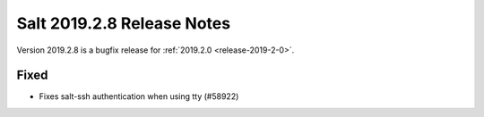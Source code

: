 .. _release-2019-2-8:

===========================
Salt 2019.2.8 Release Notes
===========================

Version 2019.2.8 is a bugfix release for :ref:`2019.2.0 <release-2019-2-0>`.

Fixed
-----

- Fixes salt-ssh authentication when using tty (#58922)
